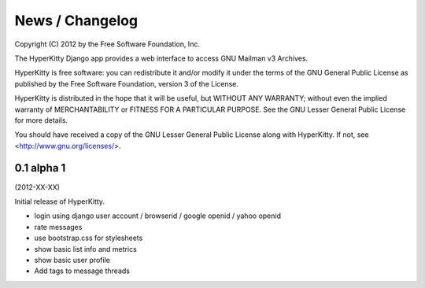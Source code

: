 ================
News / Changelog
================

Copyright (C) 2012 by the Free Software Foundation, Inc.

The HyperKitty Django app provides a web interface to access GNU Mailman v3 
Archives. 

HyperKitty is free software: you can redistribute it and/or
modify it under the terms of the GNU General Public License as
published by the Free Software Foundation, version 3 of the License.

HyperKitty is distributed in the hope that it will be useful,
but WITHOUT ANY WARRANTY; without even the implied warranty of
MERCHANTABILITY or FITNESS FOR A PARTICULAR PURPOSE. See the GNU Lesser
General Public License for more details.

You should have received a copy of the GNU Lesser General Public License
along with HyperKitty. If not, see <http://www.gnu.org/licenses/>.



0.1 alpha 1
============
(2012-XX-XX)

Initial release of HyperKitty.

* login using django user account / browserid / google openid / yahoo openid
* rate messages
* use bootstrap.css for stylesheets 
* show basic list info and metrics
* show basic user profile
* Add tags to message threads
